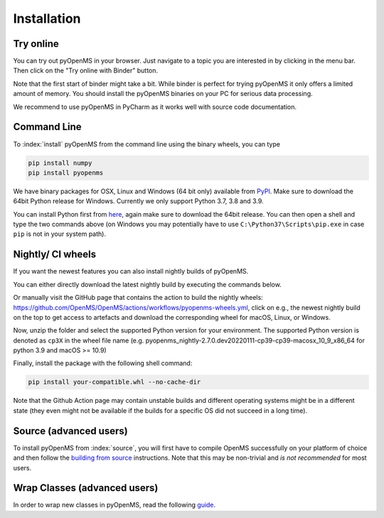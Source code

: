 Installation
============


Try online
----------

You can try out pyOpenMS in your browser. Just navigate to a topic you are interested in
by clicking in the menu bar. Then click on the "Try online with Binder" button.

.. image:: img/binderIntegration.gif

Note that the first start of binder might take a bit. While binder is perfect
for trying pyOpenMS it only offers a limited amount of memory. You should install
the pyOpenMS binaries on your PC for serious data processing.

We recommend to use pyOpenMS in PyCharm as it works well with source code documentation.

Command Line
------------

To :index:`install` pyOpenMS from the command line using the binary wheels, you
can type

.. code-block:: bash

  pip install numpy
  pip install pyopenms


We have binary packages for OSX, Linux and Windows (64 bit only) available from
`PyPI <https://pypi.org/project/pyopenms>`_. Make sure to download
the 64bit Python release for Windows. Currently we only support
Python 3.7, 3.8 and 3.9.

You can install Python first from `here <https://www.python.org/downloads/>`_,
again make sure to download the 64bit release. You can then open a shell and
type the two commands above (on Windows you may potentially have to use
``C:\Python37\Scripts\pip.exe`` in case ``pip`` is not in your system path).

Nightly/ CI wheels
------------------

If you want the newest features you can also install nightly builds of pyOpenMS.

You can either directly download the latest nightly build by executing the commands below.

.. code-block:: bash
  MY_OS="Linux" # or "macOS" or "Windows" (case-sensitive)
  wget https://nightly.link/OpenMS/OpenMS/workflows/pyopenms-wheels/nightly/${MY_OS}-wheels.zip\?status\=completed
  mv ${MY_OS}-wheels.zip\?status=completed ${MY_OS}-wheels.zip
  
Or manually visit the GitHub page that contains the action to build the nightly wheels: https://github.com/OpenMS/OpenMS/actions/workflows/pyopenms-wheels.yml,
click on e.g., the newest nightly build on the top to get access to artefacts and download the corresponding wheel for macOS, Linux, or Windows.

.. image:: img/githubActionWheels.png

Now, unzip the folder and select the supported Python version for your environment.
The supported Python version is denoted as ``cp3X`` in the wheel file name
(e.g. pyopenms_nightly-2.7.0.dev20220111-cp39-cp39-macosx_10_9_x86_64 for python 3.9 and macOS >= 10.9)

Finally, install the package with the following shell command:

.. code-block:: bash

  pip install your-compatible.whl --no-cache-dir

Note that the Github Action page may contain unstable builds and different operating systems might
be in a different state (they even might not be available if the builds for a specific OS did not succeed in a long time).


Source (advanced users)
-----------------------

To install pyOpenMS from :index:`source`, you will first have to compile OpenMS
successfully on your platform of choice and then follow the `building from
source <build_from_source.html>`_ instructions. Note that this may be
non-trivial and *is not recommended* for most users.

Wrap Classes (advanced users)
-----------------------------

In order to wrap new classes in pyOpenMS, read the following `guide
<wrap_classes.html>`_.
